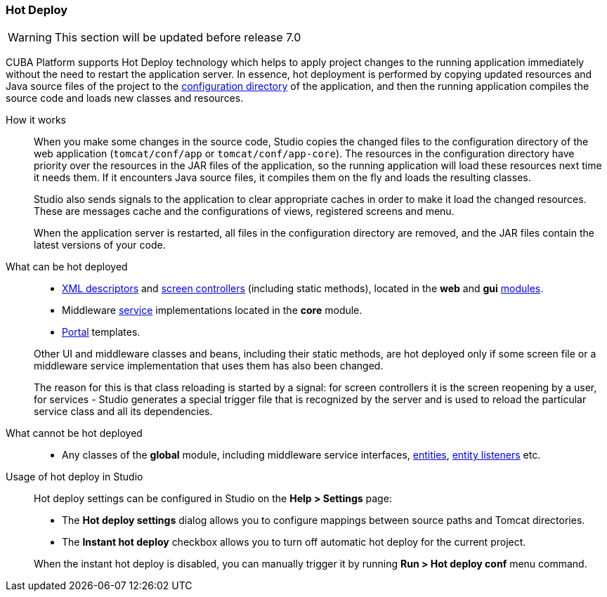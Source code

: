 :sourcesdir: ../../../source

[[hot_deploy]]
=== Hot Deploy

[WARNING]
====
This section will be updated before release 7.0
====

CUBA Platform supports Hot Deploy technology which helps to apply project changes to the running application immediately without the need to restart the application server. In essence, hot deployment is performed by copying updated resources and Java source files of the project to the <<conf_dir,configuration directory>> of the application, and then the running application compiles the source code and loads new classes and resources.

How it works::
+
--
When you make some changes in the source code, Studio copies the changed files to the configuration directory of the web application (`tomcat/conf/app` or `tomcat/conf/app-core`). The resources in the configuration directory have priority over the resources in the JAR files of the application, so the running application will load these resources next time it needs them. If it encounters Java source files, it compiles them on the fly and loads the resulting classes.

Studio also sends signals to the application to clear appropriate caches in order to make it load the changed resources. These are messages cache and the configurations of views, registered screens and menu.

When the application server is restarted, all files in the configuration directory are removed, and the JAR files contain the latest versions of your code.
--

What can be hot deployed::
+
--
* <<screen_xml,XML descriptors>> and <<screen_controller,screen controllers>> (including static methods), located in the *web* and *gui* <<app_modules,modules>>.
* Middleware <<services,service>> implementations located in the *core* module.
* <<portal,Portal>> templates.

Other UI and middleware classes and beans, including their static methods, are hot deployed only if some screen file or a middleware service implementation that uses them has also been changed.

The reason for this is that class reloading is started by a signal: for screen controllers it is the screen reopening by a user, for services - Studio generates a special trigger file that is recognized by the server and is used to reload the particular service class and all its dependencies.
--

What cannot be hot deployed::
+
--
* Any classes of the *global* module, including middleware service interfaces, <<base_entity_classes,entities>>, <<entity_listeners,entity listeners>> etc.
--

Usage of hot deploy in Studio::
+
--
Hot deploy settings can be configured in Studio on the *Help > Settings* page:

* The *Hot deploy settings* dialog allows you to configure mappings between source paths and Tomcat directories.

* The *Instant hot deploy* checkbox allows you to turn off automatic hot deploy for the current project.

When the instant hot deploy is disabled, you can manually trigger it by running *Run > Hot deploy conf* menu command.
--


